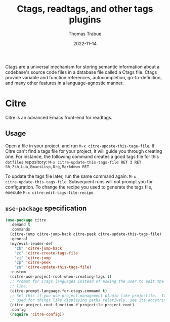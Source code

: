 #+TITLE:   Ctags, readtags, and other tags plugins
#+AUTHOR:  Thomas Trabue
#+EMAIL:   tom.trabue@gmail.com
#+DATE:    2022-11-14
#+TAGS:    ctags readtags universal
#+STARTUP: fold

Ctags are a universal mechanism for storing semantic information about a
codebase's source code files in a database file called a Ctags file. Ctags
provide variable and function references, autocompletion, go-to-definition, and
many other features in a language-agnostic manner.

* Citre
Citre is an advanced Emacs front-end for readtags.

** Usage
Open a file in your project, and run =M-x citre-update-this-tage-file=. If Citre
can't find a tags file for your project, it will guide you through creating one.
For instance, the following command creates a good tags file for this =dotfiles=
repository: =M-x citre-update-this-tags-file RET 3 RET
Sh,Zsh,Lua,EmacsLisp,Org,Markdown RET=

To update the tags file later, run the same command again: =M-x
citre-update-this-tags-file=. Subsequent runs will not prompt you for
configuration. To change the recipe you used to generate the tags file, execute
=M-x citre-edit-tags-file-recipe=.

** =use-package= specification
#+begin_src emacs-lisp
  (use-package citre
    :demand t
    :commands
    (citre-jump citre-jump-back citre-peek citre-update-this-tags-file)
    :general
    (my/evil-leader-def
      "zb" 'citre-jump-back
      "zc" 'citre-create-tags-file
      "zj" 'citre-jump
      "zp" 'citre-peek
      "zu" 'citre-update-this-tags-file)
    :custom
    (citre-use-project-root-when-creating-tags t)
    ;; Prompt for CTags languages instead of asking the user to edit the command
    ;; line.
    (citre-prompt-language-for-ctags-command t)
    ;; Set this if you use project management plugin like projectile.  It's
    ;; used for things like displaying paths relatively, see its docstring.
    (citre-project-root-function #'projectile-project-root)
    :config
    (require 'citre-config))
#+end_src
